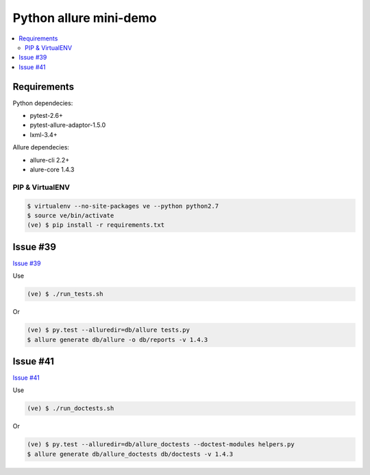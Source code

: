 Python allure mini-demo
=======================

.. contents:: :local:
   :depth: 2

Requirements
------------

Python dependecies:

- pytest-2.6+
- pytest-allure-adaptor-1.5.0
- lxml-3.4+

Allure dependecies:

- allure-cli 2.2+
- alure-core 1.4.3

PIP & VirtualENV
~~~~~~~~~~~~~~~~

.. code-block:: bash

   $ virtualenv --no-site-packages ve --python python2.7
   $ source ve/bin/activate
   (ve) $ pip install -r requirements.txt

Issue #39
---------
`Issue #39 <https://github.com/allure-framework/allure-python/issues/39>`_

Use

.. code-block:: bash

   (ve) $ ./run_tests.sh

Or

.. code-block:: bash

   (ve) $ py.test --alluredir=db/allure tests.py
   $ allure generate db/allure -o db/reports -v 1.4.3

Issue #41
---------
`Issue #41 <https://github.com/allure-framework/allure-python/issues/41>`_

Use

.. code-block:: bash

   (ve) $ ./run_doctests.sh

Or

.. code-block:: bash

   (ve) $ py.test --alluredir=db/allure_doctests --doctest-modules helpers.py
   $ allure generate db/allure_doctests db/doctests -v 1.4.3

